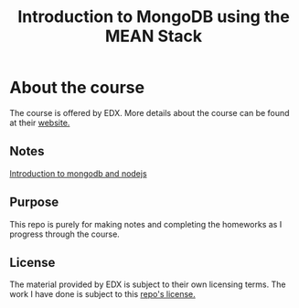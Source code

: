 #+TITLE: Introduction to MongoDB using the MEAN Stack

* About the course
The course is offered by EDX. More details about the course can be found
at their [[https://www.edx.org/course/introduction-mongodb-using-mean-stack-mongodbx-m101x][website.]]

** Notes

[[file:docs/intro-mongo-node.org][Introduction to mongodb and nodejs]]

** Purpose
This repo is purely for making notes and completing the homeworks as I
progress through the course.

** License
The material provided by EDX is subject to their own licensing terms.
The work I have done is subject to this [[file:LICENSE][repo's license.]]
